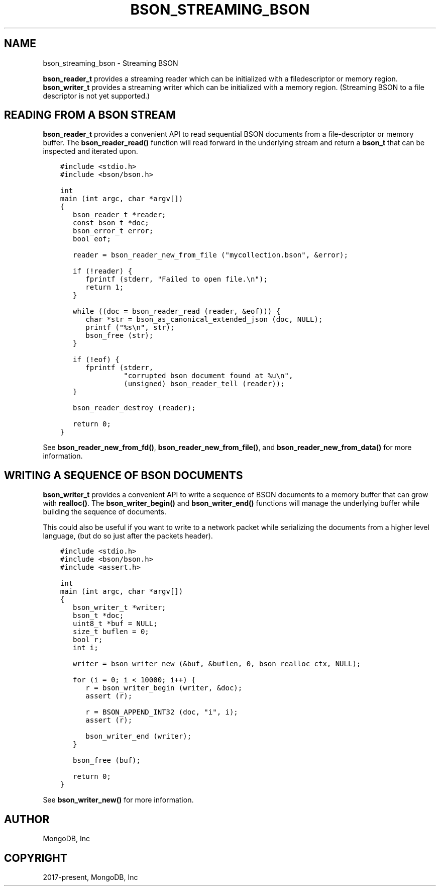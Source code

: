 .\" Man page generated from reStructuredText.
.
.TH "BSON_STREAMING_BSON" "3" "Jan 24, 2019" "1.13.1" "Libbson"
.SH NAME
bson_streaming_bson \- Streaming BSON
.
.nr rst2man-indent-level 0
.
.de1 rstReportMargin
\\$1 \\n[an-margin]
level \\n[rst2man-indent-level]
level margin: \\n[rst2man-indent\\n[rst2man-indent-level]]
-
\\n[rst2man-indent0]
\\n[rst2man-indent1]
\\n[rst2man-indent2]
..
.de1 INDENT
.\" .rstReportMargin pre:
. RS \\$1
. nr rst2man-indent\\n[rst2man-indent-level] \\n[an-margin]
. nr rst2man-indent-level +1
.\" .rstReportMargin post:
..
.de UNINDENT
. RE
.\" indent \\n[an-margin]
.\" old: \\n[rst2man-indent\\n[rst2man-indent-level]]
.nr rst2man-indent-level -1
.\" new: \\n[rst2man-indent\\n[rst2man-indent-level]]
.in \\n[rst2man-indent\\n[rst2man-indent-level]]u
..
.sp
\fBbson_reader_t\fP provides a streaming reader which can be initialized with a filedescriptor or memory region. \fBbson_writer_t\fP provides a streaming writer which can be initialized with a memory region. (Streaming BSON to a file descriptor is not yet supported.)
.SH READING FROM A BSON STREAM
.sp
\fBbson_reader_t\fP provides a convenient API to read sequential BSON documents from a file\-descriptor or memory buffer. The \fBbson_reader_read()\fP function will read forward in the underlying stream and return a \fBbson_t\fP that can be inspected and iterated upon.
.INDENT 0.0
.INDENT 3.5
.sp
.nf
.ft C
#include <stdio.h>
#include <bson/bson.h>

int
main (int argc, char *argv[])
{
   bson_reader_t *reader;
   const bson_t *doc;
   bson_error_t error;
   bool eof;

   reader = bson_reader_new_from_file ("mycollection.bson", &error);

   if (!reader) {
      fprintf (stderr, "Failed to open file.\en");
      return 1;
   }

   while ((doc = bson_reader_read (reader, &eof))) {
      char *str = bson_as_canonical_extended_json (doc, NULL);
      printf ("%s\en", str);
      bson_free (str);
   }

   if (!eof) {
      fprintf (stderr,
               "corrupted bson document found at %u\en",
               (unsigned) bson_reader_tell (reader));
   }

   bson_reader_destroy (reader);

   return 0;
}
.ft P
.fi
.UNINDENT
.UNINDENT
.sp
See \fBbson_reader_new_from_fd()\fP, \fBbson_reader_new_from_file()\fP, and \fBbson_reader_new_from_data()\fP for more information.
.SH WRITING A SEQUENCE OF BSON DOCUMENTS
.sp
\fBbson_writer_t\fP provides a convenient API to write a sequence of BSON documents to a memory buffer that can grow with \fBrealloc()\fP\&. The \fBbson_writer_begin()\fP and \fBbson_writer_end()\fP functions will manage the underlying buffer while building the sequence of documents.
.sp
This could also be useful if you want to write to a network packet while serializing the documents from a higher level language, (but do so just after the packets header).
.INDENT 0.0
.INDENT 3.5
.sp
.nf
.ft C
#include <stdio.h>
#include <bson/bson.h>
#include <assert.h>

int
main (int argc, char *argv[])
{
   bson_writer_t *writer;
   bson_t *doc;
   uint8_t *buf = NULL;
   size_t buflen = 0;
   bool r;
   int i;

   writer = bson_writer_new (&buf, &buflen, 0, bson_realloc_ctx, NULL);

   for (i = 0; i < 10000; i++) {
      r = bson_writer_begin (writer, &doc);
      assert (r);

      r = BSON_APPEND_INT32 (doc, "i", i);
      assert (r);

      bson_writer_end (writer);
   }

   bson_free (buf);

   return 0;
}
.ft P
.fi
.UNINDENT
.UNINDENT
.sp
See \fBbson_writer_new()\fP for more information.
.SH AUTHOR
MongoDB, Inc
.SH COPYRIGHT
2017-present, MongoDB, Inc
.\" Generated by docutils manpage writer.
.
